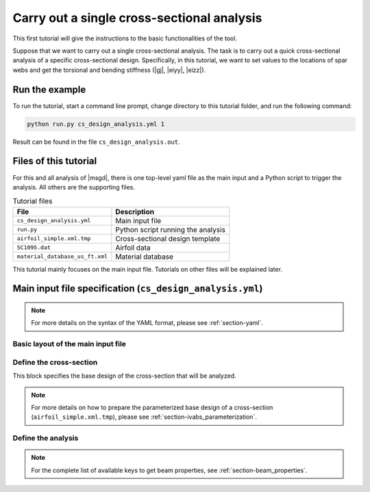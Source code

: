 Carry out a single cross-sectional analysis
============================================


This first tutorial will give the instructions to the basic functionalities of the tool.

Suppose that we want to carry out a single cross-sectional analysis.
The task is to carry out a quick cross-sectional analysis of a specific cross-sectional design.
Specifically, in this tutorial, we want to set values to the locations of spar webs and get the torsional and bending stiffness (|gj|, |eiyy|, |eizz|).


Run the example
----------------------

To run the tutorial, start a command line prompt, change directory to this tutorial folder, and run the following command:

..  code-block:: shell

    python run.py cs_design_analysis.yml 1

Result can be found in the file ``cs_design_analysis.out``.




Files of this tutorial
-----------------------

For this and all analysis of |msgd|, there is one top-level yaml file as the main input and a Python script to trigger the analysis.
All others are the supporting files.

..  list-table:: Tutorial files
    :header-rows: 1

    * - File
      - Description
    * - ``cs_design_analysis.yml``
      - Main input file
    * - ``run.py``
      - Python script running the analysis
    * - ``airfoil_simple.xml.tmp``
      - Cross-sectional design template
    * - ``SC1095.dat``
      - Airfoil data
    * - ``material_database_us_ft.xml``
      - Material database

This tutorial mainly focuses on the main input file.
Tutorials on other files will be explained later.




Main input file specification (``cs_design_analysis.yml``)
------------------------------------------------------------

..  note::

    For more details on the syntax of the YAML format, please see :ref:`section-yaml`.



Basic layout of the main input file
^^^^^^^^^^^^^^^^^^^^^^^^^^^^^^^^^^^^^^

..  code-block:: yaml
    :linenos:

    cs:
      # Define cross-sectional designs

    analysis:
      # Define analysis steps




Define the cross-section
^^^^^^^^^^^^^^^^^^^^^^^^^^

This block specifies the base design of the cross-section that will be analyzed.

..  code-block:: yaml
    :linenos:

    cs:
      - name: "airfoil"
        parameter:
          a2p1: 0.82
          a2p3: 0.58
        design:
          dim: 2
          tool: "prevabs"
          base_file: "airfoil_simple.xml.tmp"
        model:
          md1:
            tool: "vabs"



..  note::

    For more details on how to prepare the parameterized base design of a cross-section (``airfoil_simple.xml.tmp``), please see :ref:`section-ivabs_parameterization`.




Define the analysis
^^^^^^^^^^^^^^^^^^^^^^

..  code-block:: yaml
    :linenos:

    analysis:
      steps:
        - step: "cs analysis"
          type: "cs"
          analysis: "h"
          output:
            - value: ["gj", "eiyy", "eizz"]


..  note::

    For the complete list of available keys to get beam properties, see :ref:`section-beam_properties`.



